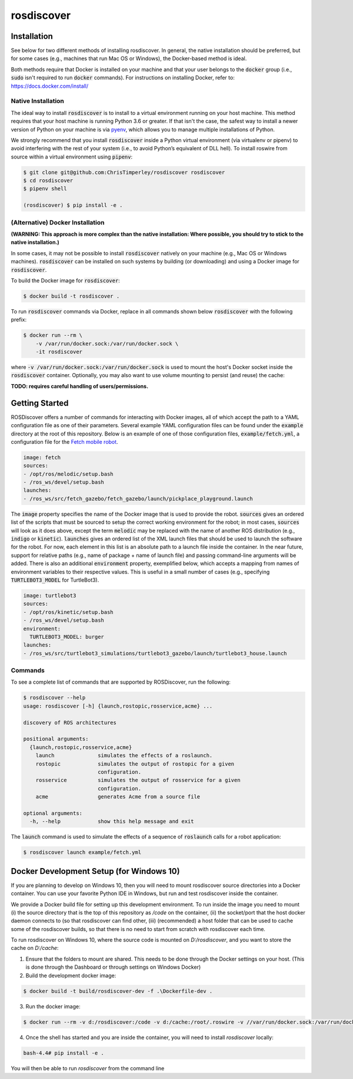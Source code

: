 rosdiscover
===========

.. image:: https://www.travis-ci.org/ChrisTimperley/rosdiscover.svg?branch=master
    :target: https://www.travis-ci.org/ChrisTimperley/rosdiscover

Installation
------------

See below for two different methods of installing rosdiscover.
In general, the native installation should be preferred, but for some cases
(e.g., machines that run Mac OS or Windows), the Docker-based method is
ideal.

Both methods require that Docker is installed on your machine and that your
user belongs to the :code:`docker` group (i.e., :code:`sudo` isn't required
to run :code:`docker` commands). For instructions on installing Docker,
refer to: https://docs.docker.com/install/


Native Installation
...................

The ideal way to install :code:`rosdiscover` is to install to a virtual environment
running on your host machine. This method requires that your host machine is
running Python 3.6 or greater. If that isn't the case, the safest way to install
a newer version of Python on your machine is via `pyenv <https://github.com/pyenv/pyenv>`_,
which allows you to manage multiple installations of Python.

We strongly recommend that you install :code:`rosdiscover` inside a Python virtual
environment (via virtualenv or pipenv) to avoid interfering with the rest of
your system (i.e., to avoid Python’s equivalent of DLL hell).
To install roswire from source within a virtual environment using :code:`pipenv`:

.. code::

   $ git clone git@github.com:ChrisTimperley/rosdiscover rosdiscover
   $ cd rosdiscover
   $ pipenv shell

   (rosdiscover) $ pip install -e .


(Alternative) Docker Installation
.................................

**(WARNING: This approach is more complex than the native installation:
Where possible, you should try to stick to the native installation.)**

In some cases, it may not be possible to install :code:`rosdiscover` natively on
your machine (e.g., Mac OS or Windows machines). :code:`rosdiscover` can be
installed on such systems by building (or downloading) and using a Docker
image for :code:`rosdiscover`.

To build the Docker image for :code:`rosdiscover`:

.. code::

   $ docker build -t rosdiscover .

To run :code:`rosdiscover` commands via Docker, replace in all commands shown below
:code:`rosdiscover` with the following prefix:

.. code::

   $ docker run --rm \
       -v /var/run/docker.sock:/var/run/docker.sock \
       -it rosdiscover

where :code:`-v /var/run/docker.sock:/var/run/docker.sock` is used to mount the
host's Docker socket inside the :code:`rosdiscover` container.
Optionally, you may also want to use volume mounting to persist (and reuse) the cache:

**TODO: requires careful handling of users/permissions.**


Getting Started
------------------

ROSDiscover offers a number of commands for interacting with Docker images,
all of which accept the path to a YAML configuration file as one of their
parameters. Several example YAML configuration files can be found under the
:code:`example` directory at the root of this repository. Below is an example of
one of those configuration files, :code:`example/fetch.yml`, a configuration file
for the `Fetch mobile robot <https://github.com/TheRobotCooperative/TheRobotCooperative/tree/master/fetch>`_.

.. code:: yaml

   image: fetch
   sources:
   - /opt/ros/melodic/setup.bash
   - /ros_ws/devel/setup.bash
   launches:
   - /ros_ws/src/fetch_gazebo/fetch_gazebo/launch/pickplace_playground.launch

The :code:`image` property specifies the name of the Docker image that is used
to provide the robot. :code:`sources` gives an ordered list of the scripts that
must be sourced to setup the correct working environment for the robot;
in most cases, :code:`sources` will look as it does above, except the term
:code:`melodic` may be replaced with the name of another ROS distribution
(e.g., :code:`indigo` or :code:`kinetic`).
:code:`launches` gives an ordered list of the XML
launch files that should be used to launch the software for the robot.
For now, each element in this list is an absolute path to a launch file
inside the container. In the near future, support for relative paths
(e.g., name of package + name of launch file) and passing command-line
arguments will be added. There is also an additional :code:`environment` property,
exemplified below, which accepts a mapping from names of environment
variables to their respective values. This is useful in a small number of
cases (e.g., specifying :code:`TURTLEBOT3_MODEL` for TurtleBot3).

.. code:: yaml

   image: turtlebot3
   sources:
   - /opt/ros/kinetic/setup.bash
   - /ros_ws/devel/setup.bash
   environment:
     TURTLEBOT3_MODEL: burger
   launches:
   - /ros_ws/src/turtlebot3_simulations/turtlebot3_gazebo/launch/turtlebot3_house.launch

Commands
........

To see a complete list of commands that are supported by ROSDiscover,
run the following:

.. code::

   $ rosdiscover --help
   usage: rosdiscover [-h] {launch,rostopic,rosservice,acme} ...

   discovery of ROS architectures

   positional arguments:
     {launch,rostopic,rosservice,acme}
       launch              simulates the effects of a roslaunch.
       rostopic            simulates the output of rostopic for a given
                           configuration.
       rosservice          simulates the output of rosservice for a given
                           configuration.
       acme                generates Acme from a source file

   optional arguments:
     -h, --help            show this help message and exit

The :code:`launch` command is used to simulate the effects of a sequence of
:code:`roslaunch` calls for a robot application:

.. code::

   $ rosdiscover launch example/fetch.yml
   
Docker Development Setup (for Windows 10)
-----------------------------------------

If you are planning to develop on Windows 10, then you will need to mount rosdiscover source directories into a Docker container. You can use your favorite Python IDE in Windows, but run and test rosdiscover inside the container.

We provide a Docker build file for setting up this development environment. To run inside the image you need to mount (i) the source directory that is the top of this repository as `/code` on the container, (ii) the socket/port that the host docker daemon connects to (so that rosdiscover can find other, (iii) (recommended) a host folder that can be used to cache some of the rosdiscover builds, so that there is no need to start from scratch with rosdiscover each time. 

To run rosdiscover on Windows 10, where the source code is mounted on `D:/rosdiscover`, and you want to store the cache on `D:/cache`:

1. Ensure that the folders to mount are shared. This needs to be done through the Docker settings on your host. (This is done through the Dashboard or through settings on Windows Docker)
2. Build the development docker image:

.. code::

  $ docker build -t build/rosdiscover-dev -f .\Dockerfile-dev .
  
3. Run the docker image:

.. code::

  $ docker run --rm -v d:/rosdiscover:/code -v d:/cache:/root/.roswire -v //var/run/docker.sock:/var/run/docker.sock -it build/rosdiscover-dev
  
4. Once the shell has started and you are inside the container, you will need to install `rosdiscover` locally:

.. code::

  bash-4.4# pip install -e .
  
You will then be able to  run `rosdiscover` from the command line

